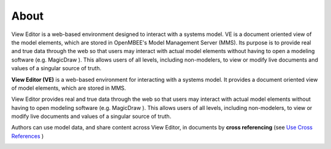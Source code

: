 
***************
About
***************

View Editor is a web-based environment designed to interact with a
systems model. VE is a document oriented view of the model elements,
which are stored in OpenMBEE's Model Management Server (MMS). Its purpose is to provide real and
true data through the web so that users may interact with actual model
elements without having to open a modeling software (e.g. MagicDraw ).
This allows users of all levels, including non-modelers, to view or
modify live documents and values of a singular source of truth. 

**View Editor (VE)** is a web-based environment for interacting with a
systems model. It provides a document oriented view of model elements,
which are stored in MMS.

View Editor provides real and true data through the web so that users
may interact with actual model elements without having to open modeling
software (e.g. MagicDraw ). This allows users of all levels, including
non-modelers, to view or modify live documents and values of a singular
source of truth.

Authors can use model data, and share content across View Editor, in
documents by **cross referencing** (see `Use Cross
References <#use-cross-references>`__ )

.. image:: media/image1.png
   :width: 5.90069in
   :height: 3.6519in